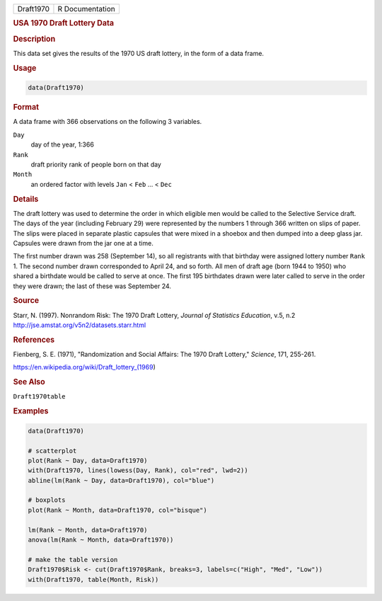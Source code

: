 .. container::

   ========= ===============
   Draft1970 R Documentation
   ========= ===============

   .. rubric:: USA 1970 Draft Lottery Data
      :name: Draft1970

   .. rubric:: Description
      :name: description

   This data set gives the results of the 1970 US draft lottery, in the
   form of a data frame.

   .. rubric:: Usage
      :name: usage

   .. code:: R

      data(Draft1970)

   .. rubric:: Format
      :name: format

   A data frame with 366 observations on the following 3 variables.

   ``Day``
      day of the year, 1:366

   ``Rank``
      draft priority rank of people born on that day

   ``Month``
      an ordered factor with levels ``Jan`` < ``Feb`` ... < ``Dec``

   .. rubric:: Details
      :name: details

   The draft lottery was used to determine the order in which eligible
   men would be called to the Selective Service draft. The days of the
   year (including February 29) were represented by the numbers 1
   through 366 written on slips of paper. The slips were placed in
   separate plastic capsules that were mixed in a shoebox and then
   dumped into a deep glass jar. Capsules were drawn from the jar one at
   a time.

   The first number drawn was 258 (September 14), so all registrants
   with that birthday were assigned lottery number ``Rank`` 1. The
   second number drawn corresponded to April 24, and so forth. All men
   of draft age (born 1944 to 1950) who shared a birthdate would be
   called to serve at once. The first 195 birthdates drawn were later
   called to serve in the order they were drawn; the last of these was
   September 24.

   .. rubric:: Source
      :name: source

   Starr, N. (1997). Nonrandom Risk: The 1970 Draft Lottery, *Journal of
   Statistics Education*, v.5, n.2
   http://jse.amstat.org/v5n2/datasets.starr.html

   .. rubric:: References
      :name: references

   Fienberg, S. E. (1971), "Randomization and Social Affairs: The 1970
   Draft Lottery," *Science*, 171, 255-261.

   https://en.wikipedia.org/wiki/Draft_lottery_(1969)

   .. rubric:: See Also
      :name: see-also

   ``Draft1970table``

   .. rubric:: Examples
      :name: examples

   .. code:: R

      data(Draft1970)

      # scatterplot
      plot(Rank ~ Day, data=Draft1970)
      with(Draft1970, lines(lowess(Day, Rank), col="red", lwd=2))
      abline(lm(Rank ~ Day, data=Draft1970), col="blue")
       
      # boxplots
      plot(Rank ~ Month, data=Draft1970, col="bisque")

      lm(Rank ~ Month, data=Draft1970)
      anova(lm(Rank ~ Month, data=Draft1970))

      # make the table version
      Draft1970$Risk <- cut(Draft1970$Rank, breaks=3, labels=c("High", "Med", "Low"))
      with(Draft1970, table(Month, Risk))
